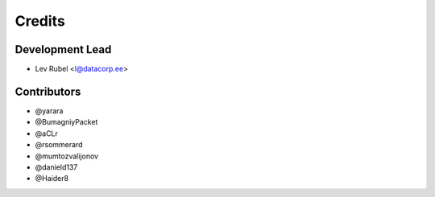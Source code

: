 =======
Credits
=======

Development Lead
----------------

* Lev Rubel <l@datacorp.ee>

Contributors
------------

* @yarara
* @BumagniyPacket
* @aCLr
* @rsommerard
* @mumtozvalijonov
* @danield137
* @Haider8

